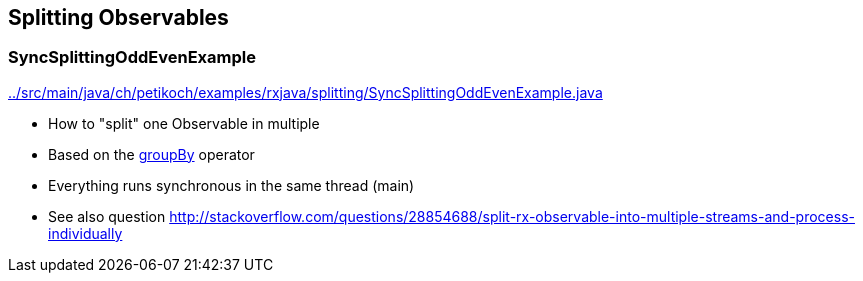 == Splitting Observables

=== SyncSplittingOddEvenExample

link:../src/main/java/ch/petikoch/examples/rxjava/splitting/SyncSplittingOddEvenExample.java[]

* How to "split" one Observable in multiple
* Based on the http://reactivex.io/documentation/operators/groupby.html[groupBy] operator
* Everything runs synchronous in the same thread (main)
* See also question http://stackoverflow.com/questions/28854688/split-rx-observable-into-multiple-streams-and-process-individually